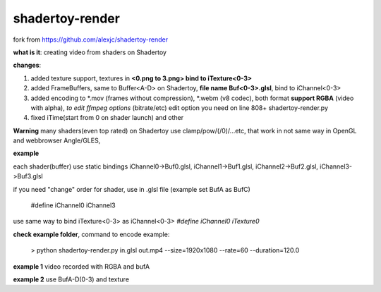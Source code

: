 shadertoy-render
================

fork from https://github.com/alexjc/shadertoy-render

**what is it**: creating video from shaders on Shadertoy

**changes**:

1. added texture support, textures in **<0.png to 3.png> bind to iTexture<0-3>**
2. added FrameBuffers, same to Buffer<A-D> on Shadertoy, **file name Buf<0-3>.glsl**, bind to iChannel<0-3>
3. added encoding to \*.mov (frames without compression), \*.webm (v8 codec), both format **support RGBA** (video with alpha), *to edit ffmpeg options* (bitrate/etc) edit option you need on line 808+ shadertoy-render.py
4. fixed iTime(start from 0 on shader launch) and other

**Warning**
many shaders(even top rated) on Shadertoy use clamp/pow/(/0)/...etc, that work in not same way in OpenGL and webbrowser Angle/GLES, 

**example**

each shader(buffer) use static bindings iChannel0->Buf0.glsl, iChannel1->Buf1.glsl, iChannel2->Buf2.glsl, iChannel3->Buf3.glsl

if you need "change" order for shader, use in .glsl file (example set BufA as BufC)

	#define iChannel0 iChannel3
	
use same way to bind iTexture<0-3> as iChannel<0-3> *#define iChannel0 iTexture0*

**check example folder**, command to encode example:

	> python shadertoy-render.py in.glsl out.mp4 --size=1920x1080 --rate=60 --duration=120.0

**example 1** video recorded with RGBA and bufA

**example 2** use BufA-D(0-3) and texture
